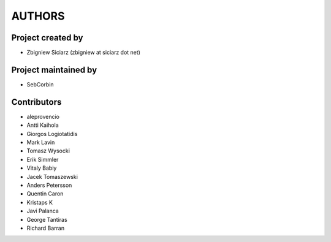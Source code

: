 AUTHORS
=======

Project created by
------------------

* Zbigniew Siciarz (zbigniew at siciarz dot net)

Project maintained by
---------------------

* SebCorbin

Contributors
------------

* aleprovencio
* Antti Kaihola
* Giorgos Logiotatidis
* Mark Lavin
* Tomasz Wysocki
* Erik Simmler
* Vitaly Babiy
* Jacek Tomaszewski
* Anders Petersson
* Quentin Caron
* Kristaps K
* Javi Palanca
* George Tantiras
* Richard Barran
